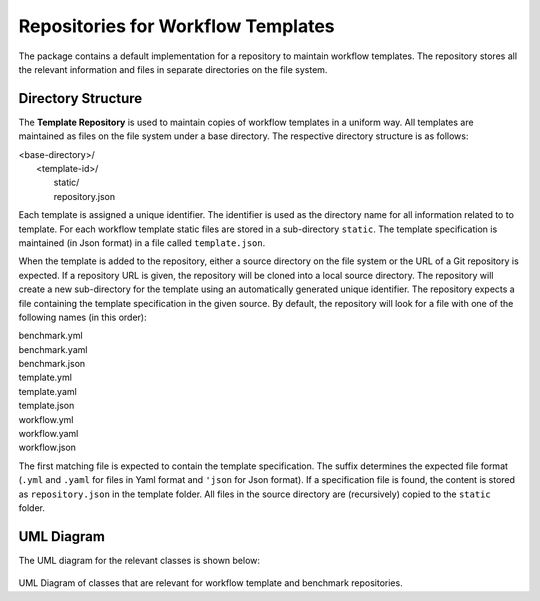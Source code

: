 ===================================
Repositories for Workflow Templates
===================================

The package contains a default implementation for a repository to maintain workflow templates. The repository stores all the relevant information and files in separate directories on the file system.


Directory Structure
===================

The **Template Repository** is used to maintain copies of workflow templates in a uniform way. All templates are maintained as files on the file system under a base directory. The respective directory structure is as follows:

.. line-block::

    <base-directory>/
        <template-id>/
            static/
            repository.json


Each template is assigned a unique identifier. The identifier is used as the directory name for all information related to to template. For each workflow template static files are stored in a sub-directory ``static``. The template specification is maintained (in Json format) in a file called ``template.json``.

When the template is added to the repository, either a source directory on the file system or the URL of a Git repository is expected. If a repository URL is given, the repository will be cloned into a local source directory. The repository will create a new sub-directory for the template using an automatically generated unique identifier. The repository expects a file containing the template specification in the given source. By default, the repository will look for a file with one of the following names (in this order):

.. line-block::

    benchmark.yml
    benchmark.yaml
    benchmark.json
    template.yml
    template.yaml
    template.json
    workflow.yml
    workflow.yaml
    workflow.json

The first matching file is expected to contain the template specification. The suffix determines the expected file format (``.yml`` and ``.yaml`` for files in Yaml format and ``'json`` for Json format). If a specification file is found, the content is stored as ``repository.json`` in the template folder. All files in the source directory are (recursively) copied to the ``static`` folder.


UML Diagram
===========

The UML diagram for the relevant classes is shown below:

.. figure:: figures/repository.png
   :scale: 50 %
   :alt: UML Diagram for Repositories

UML Diagram of classes that are relevant for workflow template and benchmark repositories.
